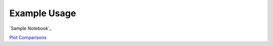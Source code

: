 ============
Example Usage
============

`Sample Notebook`_

`Plot Comparisons`_

.. _Plot Comparisons: notebooks/PlotComparisons.ipynb
.. _Sample Notebook:: notebooks/SampleNotebook.ipynb
